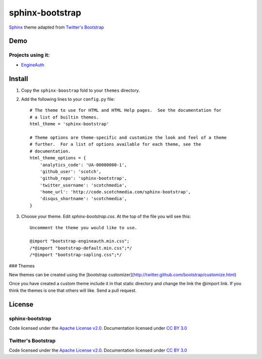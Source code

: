 sphinx-bootstrap
================

`Sphinx <http://sphinx.pocoo.org/>`_ theme adapted from `Twitter's Bootstrap <twitter.github.com/bootstrap/>`_

Demo
----
Projects using it:
~~~~~~~~~~~~~~~
- `EngineAuth <http://code.scotchmedia.com/engineauth>`_

Install
--------

1. Copy the ``sphinx-boostrap`` fold to your ``themes`` directory.

2. Add the following lines to your ``config.py`` file::

    # The theme to use for HTML and HTML Help pages.  See the documentation for
    # a list of builtin themes.
    html_theme = 'sphinx-bootstrap'

    # Theme options are theme-specific and customize the look and feel of a theme
    # further.  For a list of options available for each theme, see the
    # documentation.
    html_theme_options = {
        'analytics_code': 'UA-00000000-1',
        'github_user': 'scotch',
        'github_repo': 'sphinx-bootstrap',
        'twitter_username': 'scotchmedia',
        'home_url': 'http://code.scotchmedia.com/sphinx-bootstrap',
        'disqus_shortname': 'scotchmedia',
    }

3. Choose your theme. Edit `sphinx-bootstrap.css`. At the top of the file you will see this::

    Uncomment the theme you would like to use.

    @import "bootstrap-engineauth.min.css";
    /*@import "bootstrap-default.min.css";*/
    /*@import "bootstrap-sapling.css";*/

### Themes

New themes can be created using the [bootstrap customizer](http://twitter.github.com/bootstrap/customize.html)

Once you have created a custom theme include it in that static
directory and change the link the @import link. If you think the
themes is one that others will like. Send a pull request.



License
-------

sphinx-bootstrap
~~~~~~~~~~~~~~~~
Code licensed under the `Apache License v2.0 <http://www.apache.org/licenses/LICENSE-2.0>`_. Documentation licensed under `CC BY 3.0 <http://creativecommons.org/licenses/by/3.0/>`_

Twitter's Bootstrap
~~~~~~~~~~~~~~~~
Code licensed under the `Apache License v2.0 <http://www.apache.org/licenses/LICENSE-2.0>`_. Documentation licensed under `CC BY 3.0 <http://creativecommons.org/licenses/by/3.0/>`_

